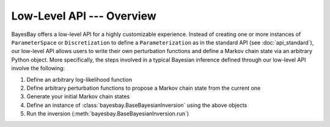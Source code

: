 Low-Level API --- Overview
==========================

BayesBay offers a low-level API for a highly customizable experience. Instead of creating one or more instances of ``ParameterSpace`` or ``Discretization`` to define a ``Parameterization`` as in the standard API (see :doc:`api_standard`), our low-level API allows users to write their own perturbation functions and define a Markov chain state via an arbitrary Python object. More specifically, the steps involved in a typical Bayesian inference defined through our low-level API involve the following:

#. Define an arbitrary log-likelihood function
#. Define arbitrary perturbation functions to propose a Markov chain state from the current one
#. Generate your initial Markov chain states
#. Define an instance of :class:`bayesbay.BaseBayesianInversion` using the above objects
#. Run the inversion (:meth:`bayesbay.BaseBayesianInversion.run`)


